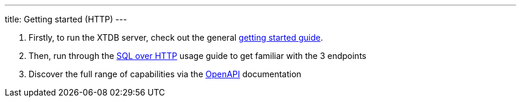 ---
title: Getting started (HTTP)
---

1. Firstly, to run the XTDB server, check out the general link:/intro/getting-started[getting started guide].
2. Then, run through the link:/guides/sql-over-http[SQL over HTTP] usage guide to get familiar with the 3 endpoints
3. Discover the full range of capabilities via the link:drivers/http/openapi/index[OpenAPI] documentation